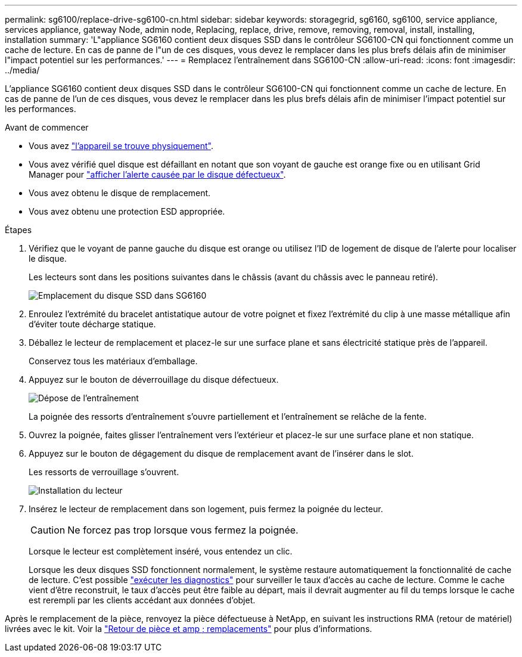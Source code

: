 ---
permalink: sg6100/replace-drive-sg6100-cn.html 
sidebar: sidebar 
keywords: storagegrid, sg6160, sg6100, service appliance, services appliance, gateway Node, admin node, Replacing, replace, drive, remove, removing, removal, install, installing, installation 
summary: 'L"appliance SG6160 contient deux disques SSD dans le contrôleur SG6100-CN qui fonctionnent comme un cache de lecture. En cas de panne de l"un de ces disques, vous devez le remplacer dans les plus brefs délais afin de minimiser l"impact potentiel sur les performances.' 
---
= Remplacez l'entraînement dans SG6100-CN
:allow-uri-read: 
:icons: font
:imagesdir: ../media/


[role="lead"]
L'appliance SG6160 contient deux disques SSD dans le contrôleur SG6100-CN qui fonctionnent comme un cache de lecture. En cas de panne de l'un de ces disques, vous devez le remplacer dans les plus brefs délais afin de minimiser l'impact potentiel sur les performances.

.Avant de commencer
* Vous avez link:locating-sgf6112-in-data-center.html["l'appareil se trouve physiquement"].
* Vous avez vérifié quel disque est défaillant en notant que son voyant de gauche est orange fixe ou en utilisant Grid Manager pour link:verify-component-to-replace.html["afficher l'alerte causée par le disque défectueux"].
* Vous avez obtenu le disque de remplacement.
* Vous avez obtenu une protection ESD appropriée.


.Étapes
. Vérifiez que le voyant de panne gauche du disque est orange ou utilisez l'ID de logement de disque de l'alerte pour localiser le disque.
+
Les lecteurs sont dans les positions suivantes dans le châssis (avant du châssis avec le panneau retiré).

+
image::../media/sg6160_front_with_ssds.png[Emplacement du disque SSD dans SG6160]

. Enroulez l'extrémité du bracelet antistatique autour de votre poignet et fixez l'extrémité du clip à une masse métallique afin d'éviter toute décharge statique.
. Déballez le lecteur de remplacement et placez-le sur une surface plane et sans électricité statique près de l'appareil.
+
Conservez tous les matériaux d'emballage.

. Appuyez sur le bouton de déverrouillage du disque défectueux.
+
image::../media/h600s_driveremoval.gif[Dépose de l'entraînement]

+
La poignée des ressorts d'entraînement s'ouvre partiellement et l'entraînement se relâche de la fente.

. Ouvrez la poignée, faites glisser l'entraînement vers l'extérieur et placez-le sur une surface plane et non statique.
. Appuyez sur le bouton de dégagement du disque de remplacement avant de l'insérer dans le slot.
+
Les ressorts de verrouillage s'ouvrent.

+
image::../media/h600s_driveinstall.gif[Installation du lecteur]

. Insérez le lecteur de remplacement dans son logement, puis fermez la poignée du lecteur.
+

CAUTION: Ne forcez pas trop lorsque vous fermez la poignée.

+
Lorsque le lecteur est complètement inséré, vous entendez un clic.

+
Lorsque les deux disques SSD fonctionnent normalement, le système restaure automatiquement la fonctionnalité de cache de lecture. C'est possible https://docs.netapp.com/us-en/storagegrid-118/monitor/running-diagnostics.html["exécuter les diagnostics"^] pour surveiller le taux d'accès au cache de lecture. Comme le cache vient d'être reconstruit, le taux d'accès peut être faible au départ, mais il devrait augmenter au fil du temps lorsque le cache est rerempli par les clients accédant aux données d'objet.



Après le remplacement de la pièce, renvoyez la pièce défectueuse à NetApp, en suivant les instructions RMA (retour de matériel) livrées avec le kit. Voir la https://mysupport.netapp.com/site/info/rma["Retour de pièce et amp ; remplacements"^] pour plus d'informations.
